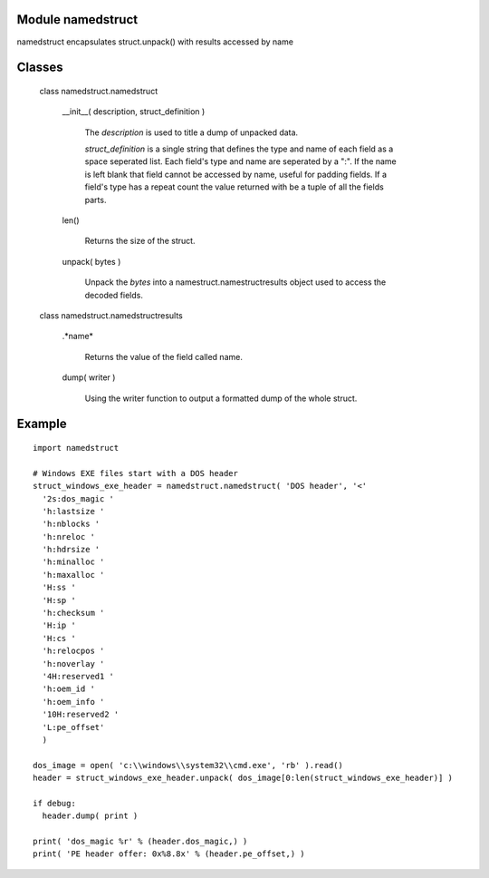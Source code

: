 Module namedstruct
------------------

namedstruct encapsulates struct.unpack() with results accessed by name

Classes
-------

  class namedstruct.namedstruct

    __init__( description, struct_definition )

        The *description* is used to title a dump of unpacked data.

        *struct_definition* is a single string that defines the type and name of each field
        as a space seperated list.
        Each field's type and name are seperated by a ":". If the name is left blank that
        field cannot be accessed by name, useful
        for padding fields. If a field's type has a repeat count the value returned with
        be a tuple of all the fields parts.

    len()

        Returns the size of the struct.

    unpack( bytes )

        Unpack the *bytes* into a namestruct.namestructresults object used to access the decoded fields.


  class namedstruct.namedstructresults

    .*name*

       Returns the value of the field called name.

    dump( writer )

       Using the writer function to output a formatted dump of the whole struct.

Example
-------
::

  import namedstruct

  # Windows EXE files start with a DOS header
  struct_windows_exe_header = namedstruct.namedstruct( 'DOS header', '<'
    '2s:dos_magic '
    'h:lastsize '
    'h:nblocks '
    'h:nreloc '
    'h:hdrsize '
    'h:minalloc '
    'h:maxalloc '
    'H:ss '
    'H:sp '
    'h:checksum '
    'H:ip '
    'H:cs '
    'h:relocpos '
    'h:noverlay '
    '4H:reserved1 '
    'h:oem_id '
    'h:oem_info '
    '10H:reserved2 '
    'L:pe_offset'
    )

  dos_image = open( 'c:\\windows\\system32\\cmd.exe', 'rb' ).read()
  header = struct_windows_exe_header.unpack( dos_image[0:len(struct_windows_exe_header)] )

  if debug:
    header.dump( print )

  print( 'dos_magic %r' % (header.dos_magic,) )
  print( 'PE header offer: 0x%8.8x' % (header.pe_offset,) )

